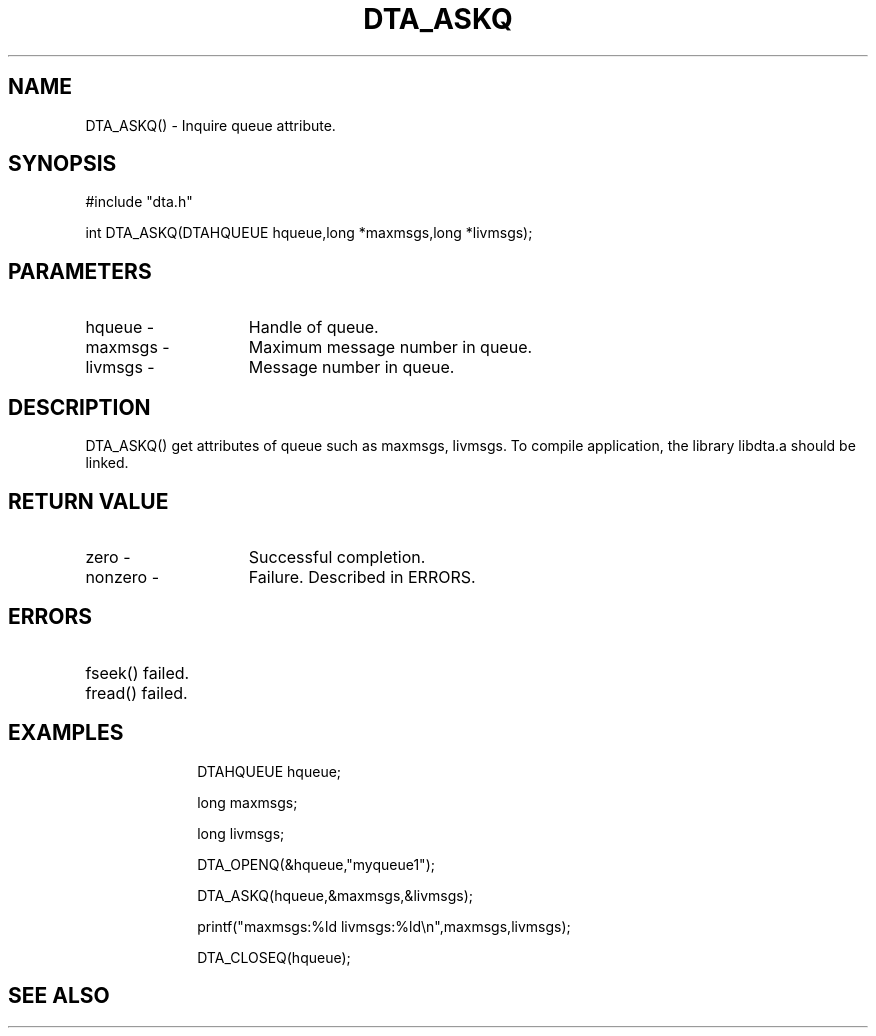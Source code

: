 .TH DTA_ASKQ 3

.ds )H Linkage Company
.ds ]W Release 0.2.0: August 2000

.SH NAME
DTA_ASKQ() - Inquire queue attribute.

.SH SYNOPSIS
#include "dta.h"

int DTA_ASKQ(DTAHQUEUE hqueue,long *maxmsgs,long *livmsgs);

.SH PARAMETERS
.TP 15
hqueue       -
Handle of queue.
.TP
maxmsgs      -
Maximum message number in queue.
.TP
livmsgs      -
Message number in queue.

.SH DESCRIPTION
DTA_ASKQ() get attributes of queue such as maxmsgs, livmsgs.
To compile application, the library libdta.a should be linked.

.SH RETURN VALUE
.TP 15
zero         -
Successful completion.
.TP
nonzero      -
Failure. Described in ERRORS.

.SH ERRORS
.TP 30
.ER DTARC_FILESEEK_ERROR
fseek() failed.
.TP
.ER DTARC_FILEREAD_ERROR
fread() failed.

.SH EXAMPLES
.RS 10
DTAHQUEUE hqueue;

long maxmsgs;

long livmsgs;

DTA_OPENQ(&hqueue,"myqueue1");

DTA_ASKQ(hqueue,&maxmsgs,&livmsgs);

printf("maxmsgs:%ld livmsgs:%ld\\n",maxmsgs,livmsgs);

DTA_CLOSEQ(hqueue);

.SH SEE ALSO





